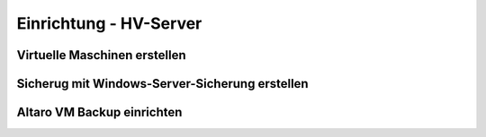 Einrichtung - HV-Server
=====

Virtuelle Maschinen erstellen
-----

Sicherug mit Windows-Server-Sicherung erstellen
-----

Altaro VM Backup einrichten
-----
